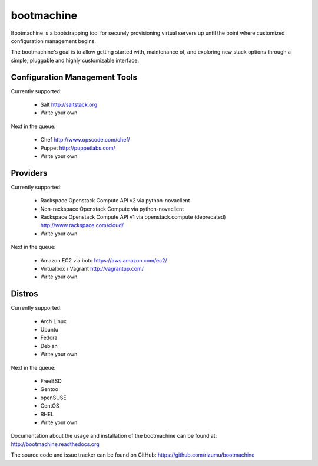 bootmachine
===========

Bootmachine is a bootstrapping tool for securely provisioning
virtual servers up until the point where customized configuration
management begins.

The bootmachine's goal is to allow getting started with, maintenance
of, and exploring new stack options through a simple, pluggable and highly
customizable interface.

Configuration Management Tools
------------------------------

Currently supported:

    * Salt http://saltstack.org
    * Write your own

Next in the queue:

    * Chef http://www.opscode.com/chef/
    * Puppet http://puppetlabs.com/
    * Write your own

Providers
---------

Currently supported:

    * Rackspace Openstack Compute API v2 via python-novaclient
    * Non-rackspace Openstack Compute via python-novaclient
    * Rackspace Openstack Compute API v1 via openstack.compute (deprecated) http://www.rackspace.com/cloud/
    * Write your own

Next in the queue:

    * Amazon EC2 via boto https://aws.amazon.com/ec2/
    * Virtualbox / Vagrant http://vagrantup.com/
    * Write your own

Distros
-------

Currently supported:

    * Arch Linux
    * Ubuntu
    * Fedora
    * Debian
    * Write your own

Next in the queue:

    * FreeBSD
    * Gentoo
    * openSUSE
    * CentOS
    * RHEL
    * Write your own

Documentation about the usage and installation of the bootmachine
can be found at: http://bootmachine.readthedocs.org

The source code and issue tracker can be found on GitHub:
https://github.com/rizumu/bootmachine
